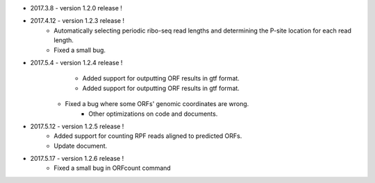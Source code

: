 * 2017.3.8 - version 1.2.0 release !

* 2017.4.12 - version 1.2.3 release !
	- Automatically selecting periodic ribo-seq read lengths and determining the P-site location for each read length.
	- Fixed a small bug.

* 2017.5.4 - version 1.2.4 release !
	- Added support for outputting ORF results in gtf format.
	- Added support for outputting ORF results in gtf format.
    - Fixed a bug where some ORFs' genomic coordinates are wrong.
	- Other optimizations on code and documents.

* 2017.5.12 - version 1.2.5 release !
	- Added support for counting RPF reads aligned to predicted ORFs.
	- Update document.

* 2017.5.17 - version 1.2.6 release !
	- Fixed a small bug in ORFcount command
